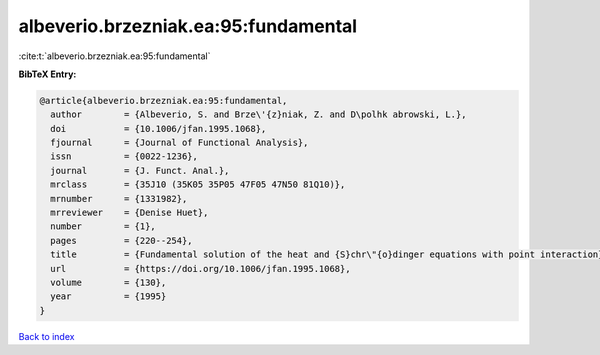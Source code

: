 albeverio.brzezniak.ea:95:fundamental
=====================================

:cite:t:`albeverio.brzezniak.ea:95:fundamental`

**BibTeX Entry:**

.. code-block:: bibtex

   @article{albeverio.brzezniak.ea:95:fundamental,
     author        = {Albeverio, S. and Brze\'{z}niak, Z. and D\polhk abrowski, L.},
     doi           = {10.1006/jfan.1995.1068},
     fjournal      = {Journal of Functional Analysis},
     issn          = {0022-1236},
     journal       = {J. Funct. Anal.},
     mrclass       = {35J10 (35K05 35P05 47F05 47N50 81Q10)},
     mrnumber      = {1331982},
     mrreviewer    = {Denise Huet},
     number        = {1},
     pages         = {220--254},
     title         = {Fundamental solution of the heat and {S}chr\"{o}dinger equations with point interaction},
     url           = {https://doi.org/10.1006/jfan.1995.1068},
     volume        = {130},
     year          = {1995}
   }

`Back to index <../By-Cite-Keys.html>`_
